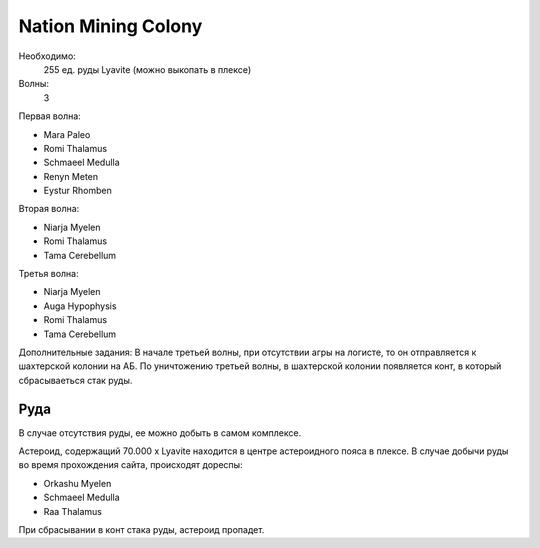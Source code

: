 Nation Mining Colony
====================

Необходимо:
    255 ед. руды Lyavite (можно выкопать в плексе)

Волны:
    3

Первая волна:

* Mara Paleo
* Romi Thalamus
* Schmaeel Medulla
* Renyn Meten
* Eystur Rhomben

Вторая волна:

* Niarja Myelen
* Romi Thalamus
* Tama Cerebellum

Третья волна:

* Niarja Myelen
* Auga Hypophysis
* Romi Thalamus
* Tama Cerebellum

Дополнительные задания:
В начале третьей волны, при отсутствии агры на логисте, то он отправляется к шахтерской колонии на АБ. По уничтожению третьей волны, в шахтерской колонии появляется конт, в который сбрасываеться стак руды.

Руда
----

В случае отсутствия руды, ее можно добыть в самом комплексе.

Астероид, содержащий 70.000 x Lyavite находится в центре астероидного пояса в плексе. В случае добычи руды во время прохождения сайта, 
происходят дореспы:

* Orkashu Myelen
* Schmaeel Medulla
* Raa Thalamus

При сбрасывании в конт стака руды, астероид пропадет.
